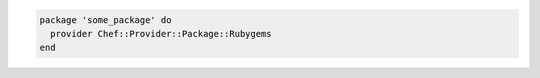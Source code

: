 .. This is an included how-to. 


.. To use the ``:provider`` common attribute in a recipe:

.. code-block:: ruby

   package 'some_package' do
     provider Chef::Provider::Package::Rubygems
   end

